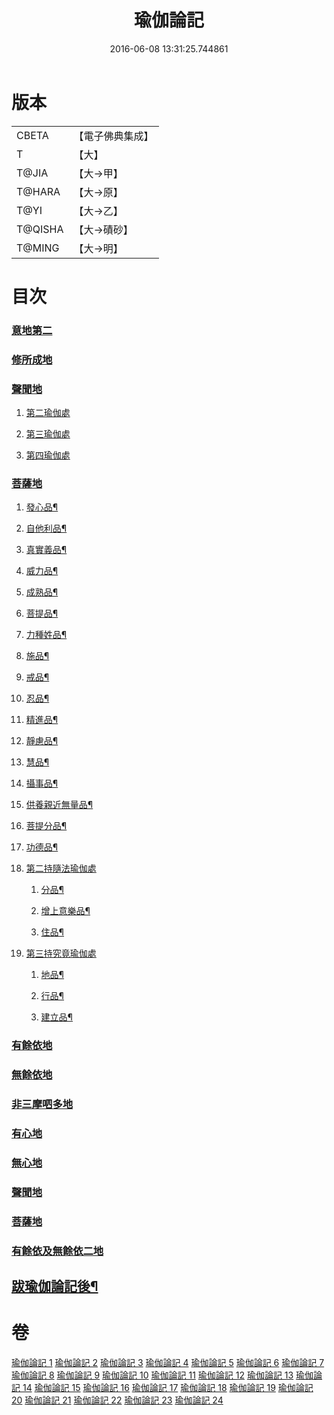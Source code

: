 #+TITLE: 瑜伽論記 
#+DATE: 2016-06-08 13:31:25.744861

* 版本
 |     CBETA|【電子佛典集成】|
 |         T|【大】     |
 |     T@JIA|【大→甲】   |
 |    T@HARA|【大→原】   |
 |      T@YI|【大→乙】   |
 |   T@QISHA|【大→磧砂】  |
 |    T@MING|【大→明】   |

* 目次
*** [[file:KR6n0007_001.txt::001-0317c23][意地第二]]
*** [[file:KR6n0007_006.txt::006-0426a5][修所成地]]
*** [[file:KR6n0007_006.txt::006-0430b1][聲聞地]]
**** [[file:KR6n0007_006.txt::006-0442a25][第二瑜伽處]]
**** [[file:KR6n0007_007.txt::007-0462b4][第三瑜伽處]]
**** [[file:KR6n0007_008.txt::008-0469c28][第四瑜伽處]]
*** [[file:KR6n0007_008.txt::008-0484a18][菩薩地]]
***** [[file:KR6n0007_008.txt::008-0492a22][發心品¶]]
***** [[file:KR6n0007_008.txt::008-0494b20][自他利品¶]]
***** [[file:KR6n0007_009.txt::009-0499c23][真實義品¶]]
***** [[file:KR6n0007_009.txt::009-0515c13][威力品¶]]
***** [[file:KR6n0007_009.txt::009-0520b14][成熟品¶]]
***** [[file:KR6n0007_010.txt::010-0522c21][菩提品¶]]
***** [[file:KR6n0007_010.txt::010-0525c3][力種姓品¶]]
***** [[file:KR6n0007_010.txt::010-0530a26][施品¶]]
***** [[file:KR6n0007_010.txt::010-0532c25][戒品¶]]
***** [[file:KR6n0007_010.txt::010-0541b22][忍品¶]]
***** [[file:KR6n0007_010.txt::010-0543a18][精進品¶]]
***** [[file:KR6n0007_010.txt::010-0543c17][靜慮品¶]]
***** [[file:KR6n0007_010.txt::010-0544b13][慧品¶]]
***** [[file:KR6n0007_010.txt::010-0546a17][攝事品¶]]
***** [[file:KR6n0007_011.txt::011-0548c24][供養親近無量品¶]]
***** [[file:KR6n0007_011.txt::011-0552b15][菩提分品¶]]
***** [[file:KR6n0007_011.txt::011-0560a10][功德品¶]]
**** [[file:KR6n0007_011.txt::011-0562a5][第二持隨法瑜伽處]]
***** [[file:KR6n0007_011.txt::011-0562c24][分品¶]]
***** [[file:KR6n0007_011.txt::011-0563a19][增上意樂品¶]]
***** [[file:KR6n0007_011.txt::011-0563b21][住品¶]]
**** [[file:KR6n0007_012.txt::012-0580a14][第三持究竟瑜伽處]]
***** [[file:KR6n0007_012.txt::012-0581a22][地品¶]]
***** [[file:KR6n0007_012.txt::012-0581b23][行品¶]]
***** [[file:KR6n0007_012.txt::012-0582a8][建立品¶]]
*** [[file:KR6n0007_012.txt::012-0589a22][有餘依地]]
*** [[file:KR6n0007_012.txt::012-0589c20][無餘依地]]
*** [[file:KR6n0007_017.txt::017-0704a22][非三摩呬多地]]
*** [[file:KR6n0007_017.txt::017-0704b9][有心地]]
*** [[file:KR6n0007_017.txt::017-0705c15][無心地]]
*** [[file:KR6n0007_018.txt::018-0722a25][聲聞地]]
*** [[file:KR6n0007_019.txt::019-0739c4][菩薩地]]
*** [[file:KR6n0007_021.txt::021-0800a6][有餘依及無餘依二地]]
** [[file:KR6n0007_024.txt::024-0868a19][跋瑜伽論記後¶]]

* 卷
[[file:KR6n0007_001.txt][瑜伽論記 1]]
[[file:KR6n0007_002.txt][瑜伽論記 2]]
[[file:KR6n0007_003.txt][瑜伽論記 3]]
[[file:KR6n0007_004.txt][瑜伽論記 4]]
[[file:KR6n0007_005.txt][瑜伽論記 5]]
[[file:KR6n0007_006.txt][瑜伽論記 6]]
[[file:KR6n0007_007.txt][瑜伽論記 7]]
[[file:KR6n0007_008.txt][瑜伽論記 8]]
[[file:KR6n0007_009.txt][瑜伽論記 9]]
[[file:KR6n0007_010.txt][瑜伽論記 10]]
[[file:KR6n0007_011.txt][瑜伽論記 11]]
[[file:KR6n0007_012.txt][瑜伽論記 12]]
[[file:KR6n0007_013.txt][瑜伽論記 13]]
[[file:KR6n0007_014.txt][瑜伽論記 14]]
[[file:KR6n0007_015.txt][瑜伽論記 15]]
[[file:KR6n0007_016.txt][瑜伽論記 16]]
[[file:KR6n0007_017.txt][瑜伽論記 17]]
[[file:KR6n0007_018.txt][瑜伽論記 18]]
[[file:KR6n0007_019.txt][瑜伽論記 19]]
[[file:KR6n0007_020.txt][瑜伽論記 20]]
[[file:KR6n0007_021.txt][瑜伽論記 21]]
[[file:KR6n0007_022.txt][瑜伽論記 22]]
[[file:KR6n0007_023.txt][瑜伽論記 23]]
[[file:KR6n0007_024.txt][瑜伽論記 24]]

